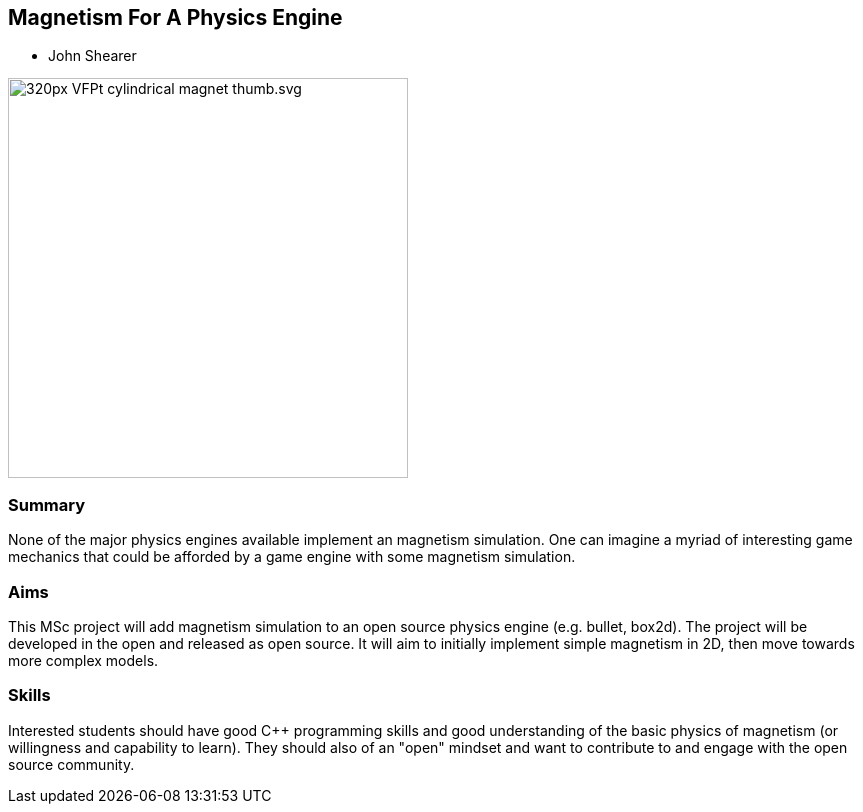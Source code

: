 == Magnetism For A Physics Engine

* John Shearer

image::320px-VFPt_cylindrical_magnet_thumb.svg.png[height=400]

=== Summary

None of the major physics engines available implement an magnetism simulation. One can imagine a myriad of interesting game mechanics that could be afforded by a game engine with some magnetism simulation.

=== Aims

This MSc project will add magnetism simulation to an open source physics engine (e.g. bullet, box2d). The project will be developed in the open and released as open source. It will aim to initially implement simple magnetism in 2D, then move towards more complex models.


=== Skills

Interested students should have good {cpp} programming skills and good understanding of the basic physics of magnetism (or willingness and capability to learn). They should also of an "open" mindset and want to contribute to and engage with the open source community.
